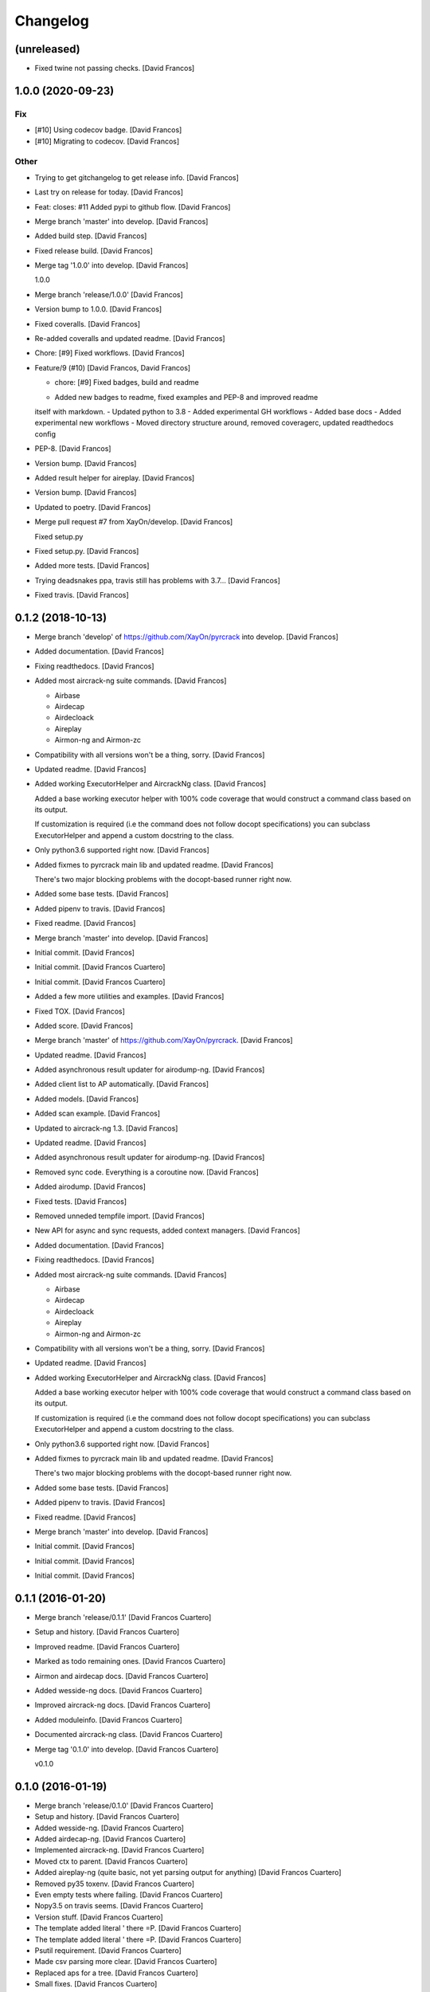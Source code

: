 Changelog
=========


(unreleased)
------------
- Fixed twine not passing checks. [David Francos]


1.0.0 (2020-09-23)
------------------

Fix
~~~
- [#10] Using codecov badge. [David Francos]
- [#10] Migrating to codecov. [David Francos]

Other
~~~~~
- Trying to get gitchangelog to get release info. [David Francos]
- Last try on release for today. [David Francos]
- Feat: closes: #11 Added pypi to github flow. [David Francos]
- Merge branch 'master' into develop. [David Francos]
- Added build step. [David Francos]
- Fixed release build. [David Francos]
- Merge tag '1.0.0' into develop. [David Francos]

  1.0.0
- Merge branch 'release/1.0.0' [David Francos]
- Version bump to 1.0.0. [David Francos]
- Fixed coveralls. [David Francos]
- Re-added coveralls and updated readme. [David Francos]
- Chore: [#9] Fixed workflows. [David Francos]
- Feature/9 (#10) [David Francos, David Francos]

  * chore: [#9] Fixed badges, build and readme

  - Added new badges to readme, fixed examples and PEP-8 and improved readme
  itself with markdown.
  - Updated python to 3.8
  - Added experimental GH workflows
  - Added base docs
  - Added experimental new workflows
  - Moved directory structure around, removed coveragerc, updated readthedocs config
- PEP-8. [David Francos]
- Version bump. [David Francos]
- Added result helper for aireplay. [David Francos]
- Version bump. [David Francos]
- Updated to poetry. [David Francos]
- Merge pull request #7 from XayOn/develop. [David Francos]

  Fixed setup.py
- Fixed setup.py. [David Francos]
- Added more tests. [David Francos]
- Trying deadsnakes ppa, travis still has problems with 3.7... [David
  Francos]
- Fixed travis. [David Francos]


0.1.2 (2018-10-13)
------------------
- Merge branch 'develop' of https://github.com/XayOn/pyrcrack into
  develop. [David Francos]
- Added documentation. [David Francos]
- Fixing readthedocs. [David Francos]
- Added most aircrack-ng suite commands. [David Francos]

  - Airbase
  - Airdecap
  - Airdecloack
  - Aireplay
  - Airmon-ng and Airmon-zc
- Compatibility with all versions won't be a thing, sorry. [David
  Francos]
- Updated readme. [David Francos]
- Added working ExecutorHelper and AircrackNg class. [David Francos]

  Added a base working executor helper with 100% code coverage that would
  construct a command class based on its output.

  If customization is required (i.e the command does not follow docopt
  specifications) you can subclass ExecutorHelper and append a custom
  docstring to the class.
- Only python3.6 supported right now. [David Francos]
- Added fixmes to pyrcrack main lib and updated readme. [David Francos]

  There's two major blocking problems with the docopt-based
  runner right now.
- Added some base tests. [David Francos]
- Added pipenv to travis. [David Francos]
- Fixed readme. [David Francos]
- Merge branch 'master' into develop. [David Francos]
- Initial commit. [David Francos]
- Initial commit. [David Francos Cuartero]
- Initial commit. [David Francos Cuartero]
- Added a few more utilities and examples. [David Francos]
- Fixed TOX. [David Francos]
- Added score. [David Francos]
- Merge branch 'master' of https://github.com/XayOn/pyrcrack. [David
  Francos]
- Updated readme. [David Francos]
- Added asynchronous result updater for airodump-ng. [David Francos]
- Added client list to AP automatically. [David Francos]
- Added models. [David Francos]
- Added scan example. [David Francos]
- Updated to aircrack-ng 1.3. [David Francos]
- Updated readme. [David Francos]
- Added asynchronous result updater for airodump-ng. [David Francos]
- Removed sync code. Everything is a coroutine now. [David Francos]
- Added airodump. [David Francos]
- Fixed tests. [David Francos]
- Removed unneded tempfile import. [David Francos]
- New API for async and sync requests, added context managers. [David
  Francos]
- Added documentation. [David Francos]
- Fixing readthedocs. [David Francos]
- Added most aircrack-ng suite commands. [David Francos]

  - Airbase
  - Airdecap
  - Airdecloack
  - Aireplay
  - Airmon-ng and Airmon-zc
- Compatibility with all versions won't be a thing, sorry. [David
  Francos]
- Updated readme. [David Francos]
- Added working ExecutorHelper and AircrackNg class. [David Francos]

  Added a base working executor helper with 100% code coverage that would
  construct a command class based on its output.

  If customization is required (i.e the command does not follow docopt
  specifications) you can subclass ExecutorHelper and append a custom
  docstring to the class.
- Only python3.6 supported right now. [David Francos]
- Added fixmes to pyrcrack main lib and updated readme. [David Francos]

  There's two major blocking problems with the docopt-based
  runner right now.
- Added some base tests. [David Francos]
- Added pipenv to travis. [David Francos]
- Fixed readme. [David Francos]
- Merge branch 'master' into develop. [David Francos]
- Initial commit. [David Francos]
- Initial commit. [David Francos]
- Initial commit. [David Francos]


0.1.1 (2016-01-20)
------------------
- Merge branch 'release/0.1.1' [David Francos Cuartero]
- Setup and history. [David Francos Cuartero]
- Improved readme. [David Francos Cuartero]
- Marked as todo remaining ones. [David Francos Cuartero]
- Airmon and airdecap docs. [David Francos Cuartero]
- Added wesside-ng docs. [David Francos Cuartero]
- Improved aircrack-ng docs. [David Francos Cuartero]
- Added moduleinfo. [David Francos Cuartero]
- Documented aircrack-ng class. [David Francos Cuartero]
- Merge tag '0.1.0' into develop. [David Francos Cuartero]

  v0.1.0


0.1.0 (2016-01-19)
------------------
- Merge branch 'release/0.1.0' [David Francos Cuartero]
- Setup and history. [David Francos Cuartero]
- Added wesside-ng. [David Francos Cuartero]
- Added airdecap-ng. [David Francos Cuartero]
- Implemented aircrack-ng. [David Francos Cuartero]
- Moved ctx to parent. [David Francos Cuartero]
- Added aireplay-ng (quite basic, not yet parsing output for anything)
  [David Francos Cuartero]
- Removed py35 toxenv. [David Francos Cuartero]
- Even empty tests where failing. [David Francos Cuartero]
- Nopy3.5 on travis seems. [David Francos Cuartero]
- Version stuff. [David Francos Cuartero]
- The template added literal ' there =P. [David Francos Cuartero]
- The template added literal ' there =P. [David Francos Cuartero]
- Psutil requirement. [David Francos Cuartero]
- Made csv parsing more clear. [David Francos Cuartero]
- Replaced aps for a tree. [David Francos Cuartero]
- Small fixes. [David Francos Cuartero]
- Improved documentation. [David Francos Cuartero]
- Fixed argument handling. [David Francos Cuartero]
- Sleeping first. [David Francos Cuartero]
- Fix. [David Francos Cuartero]
- Initial commit. [David Francos Cuartero]


